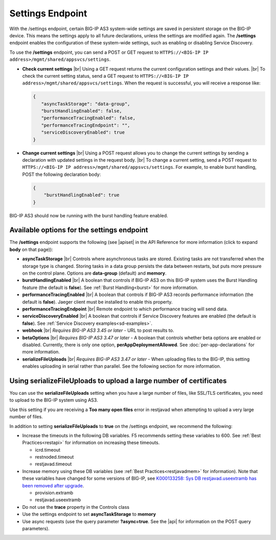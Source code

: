 Settings Endpoint
=================
With the /settings endpoint, certain BIG-IP AS3 system-wide settings are saved in persistent storage on the BIG-IP device. This means the settings apply to all future declarations, unless the settings are modified again. The **/settings** endpoint enables the configuration of these system-wide settings, such as enabling or disabling Service Discovery.

To use the **/settings** endpoint, you can send a POST or GET request to ``HTTPS://<BIG-IP IP address>/mgmt/shared/appsvcs/settings``.

- **Check current settings** |br| Using a GET request returns the current configuration settings and their values. |br| To check the current setting status, send a GET request to ``HTTPS://<BIG-IP IP address>/mgmt/shared/appsvcs/settings``. When the request is successful, you will receive a response like:

  .. code-block:: json
      
       {
          "asyncTaskStorage": "data-group",
          "burstHandlingEnabled": false,
          "performanceTracingEnabled": false,
          "performanceTracingEndpoint": "",
          "serviceDiscoveryEnabled": true
       }


- **Change current settings** |br| Using a POST request allows you to change the current settings by sending a declaration with updated settings in the request body. |br| To change a current setting, send a POST request to ``HTTPS://<BIG-IP IP address>/mgmt/shared/appsvcs/settings``.  For example, to enable burst handling, POST the following declaration body: 

  .. code-block:: json

       {
           "burstHandlingEnabled": true
       }


BIG-IP AS3 should now be running with the burst handling feature enabled.

 
Available options for the settings endpoint
-------------------------------------------
The **/settings** endpoint supports the following (see |apiset| in the API Reference for more information (click to expand **body** on that page)):

- **asyncTaskStorage** |br| Controls where asynchronous tasks are stored. Existing tasks are not transferred when the storage type is changed. Storing tasks in a data group persists the data between restarts, but puts more pressure on the control plane.  Options are **data-group** (default) and **memory**.

- **burstHandlingEnabled** |br| A boolean that controls if BIG-IP AS3 on this BIG-IP system uses the Burst Handling feature (the default is **false**). See :ref:`Burst Handling<burst>` for more information.

- **performanceTracingEnabled** |br| A boolean that controls if BIG-IP AS3 records performance information (the default is **false**). Jaeger client must be installed to enable this property. 

- **performanceTracingEndpoint** |br| Remote endpoint to which performance tracing will send data.

- **serviceDiscoveryEnabled** |br| A boolean that controls if Service Discovery features are enabled (the default is **false**).  See :ref:`Service Discovery examples<sd-examples>`.

- **webhook** |br| *Requires BIG-IP AS3 3.45 or later* - URL to post results to. 

- **betaOptions** |br| *Requires BIG-IP AS3 3.47 or later* - A boolean that controls whether beta options are enabled or disabled.  Currently, there is only one option, **perAppDeploymentAllowed**. See :doc:`per-app-declarations` for more information.

- **serializeFileUploads** |br| *Requires BIG-IP AS3 3.47 or later* - When uploading files to the BIG-IP, this setting enables uploading in serial rather than parallel. See the following section for more information.


.. _serialize:

Using serializeFileUploads to upload a large number of certificates
-------------------------------------------------------------------
You can use the **serializeFileUploads** setting when you have a large number of files, like SSL/TLS certificates, you need to upload to the BIG-IP system using AS3. 

Use this setting if you are receiving a **Too many open files** error in restjavad when attempting to upload a very large number of files.

In addition to setting **serializeFileUploads** to **true** on the /settings endpoint, we recommend the following:

- Increase the timeouts in the following DB variables. F5 recommends setting these variables to 600.  See :ref:`Best Practices<restapi>` for information on increasing these timeouts. 

  - icrd.timeout
  - restnoded.timeout
  - restjavad.timeout

- Increase memory using these DB variables (see :ref:`Best Practices<restjavadmem>` for information). Note that these variables have changed for some versions of BIG-IP, see `K000133258: Sys DB restjavad.useextramb has been removed after upgrade <https://my.f5.com/manage/s/article/K000133258>`_.

  - provision.extramb
  - restjavad.useextramb

- Do not use the **trace** property in the Controls class
- Use the settings endpoint to set **asyncTaskStorage** to **memory**
- Use async requests (use the query parameter **?async=true**. See the |api| for information on the POST query parameters).


.. |br| raw:: html

   <br />

.. |apiset| raw:: html

   <a href="https://clouddocs.f5.com/products/extensions/f5-appsvcs-extension/latest/refguide/apidocs.html#tag/Settings" target="_blank">Settings</a>

.. |api| raw:: html

   <a href="../refguide/apidocs.html" target="_blank">API documentation</a>